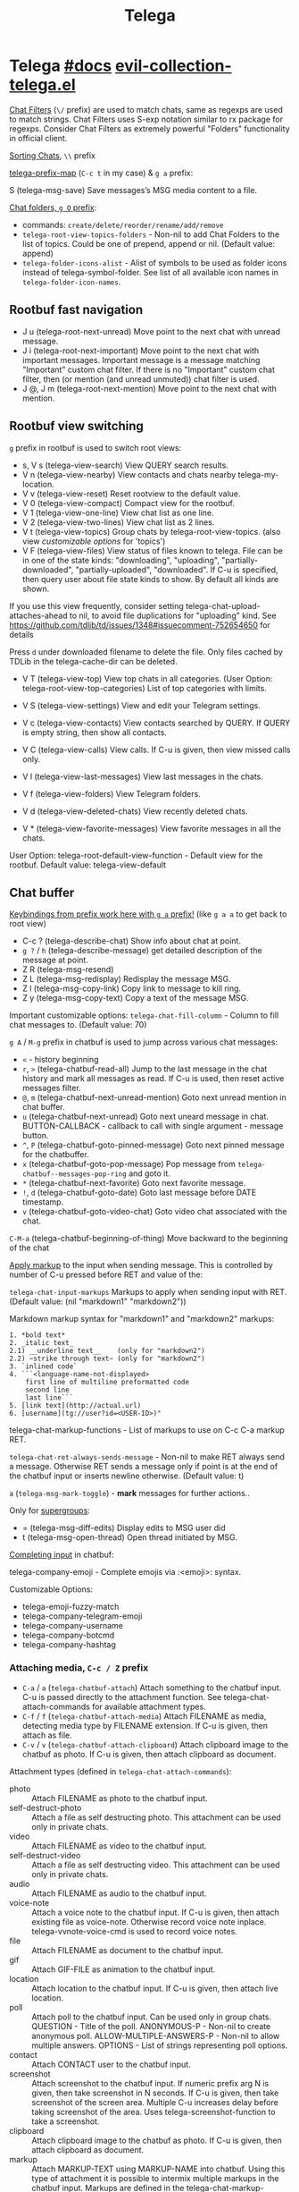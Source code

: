 #+TITLE: Telega

* Telega [[https://zevlg.github.io/telega.el/][#docs]] [[file:~/.emacs.d/.local/straight/repos/evil-collection/modes/telega/evil-collection-telega.el][evil-collection-telega.el]]
_Chat Filters_ (~\/~ prefix) are used to match chats, same as regexps are used to
match strings. Chat Filters uses S-exp notation similar to rx package for
regexps. Consider Chat Filters as extremely powerful "Folders" functionality in
official client.

_Sorting Chats_, ~\\~ prefix

[[elisp:(helpful-variable 'telega-prefix-map)][telega-prefix-map]] (~C-c t~ in my case) & ~g a~ prefix:

S (telega-msg-save) Save messages’s MSG media content to a file.

_Chat folders, ~g O~ prefix_:
- commands: ~create/delete/reorder/rename/add/remove~
- =telega-root-view-topics-folders= - Non-nil to add Chat Folders to the list of
  topics. Could be one of prepend, append or nil. (Default value: append)
- =telega-folder-icons-alist= - Alist of symbols to be used as folder icons
  instead of telega-symbol-folder. See list of all available icon names in
  =telega-folder-icon-names=.

** Rootbuf fast navigation
- J u (telega-root-next-unread) Move point to the next chat with unread message.
- J i (telega-root-next-important) Move point to the next chat with important
  messages. Important message is a message matching "Important" custom chat
  filter. If there is no "Important" custom chat filter, then (or mention (and
  unread unmuted)) chat filter is used.
- J @, J m (telega-root-next-mention) Move point to the next chat with mention.

** Rootbuf view switching
~g~ prefix in rootbuf is used to switch root views:

- s, V s (telega-view-search) View QUERY search results.
- V n (telega-view-nearby) View contacts and chats nearby telega-my-location.
- V v (telega-view-reset) Reset rootview to the default value.
- V 0 (telega-view-compact) Compact view for the rootbuf.
- V 1 (telega-view-one-line) View chat list as one line.
- V 2 (telega-view-two-lines) View chat list as 2 lines.
- V t (telega-view-topics) Group chats by telega-root-view-topics. (also view
  /customizable options/ for 'topics')
- V F (telega-view-files) View status of files known to telega. File can be in
  one of the state kinds: "downloading", "uploading", "partially-downloaded",
  "partially-uploaded", "downloaded". If C-u is specified, then query user about
  file state kinds to show. By default all kinds are shown.

If you use this view frequently, consider setting
telega-chat-upload-attaches-ahead to nil, to avoid file duplications for
"uploading" kind. See
https://github.com/tdlib/td/issues/1348#issuecomment-752654650 for details

Press ~d~ under downloaded filename to delete the file. Only files cached by TDLib
in the telega-cache-dir can be deleted.

- V T (telega-view-top) View top chats in all categories. (User Option:
  telega-root-view-top-categories) List of top categories with limits.

- V S (telega-view-settings) View and edit your Telegram settings.
- V c (telega-view-contacts) View contacts searched by QUERY. If QUERY is empty string, then show all contacts.
- V C (telega-view-calls) View calls. If C-u is given, then view missed calls only.
- V l (telega-view-last-messages) View last messages in the chats.
- V f (telega-view-folders) View Telegram folders.
- V d (telega-view-deleted-chats) View recently deleted chats.
- V * (telega-view-favorite-messages) View favorite messages in all the chats.

User Option: telega-root-default-view-function - Default view for the rootbuf. Default value: telega-view-default

** Chat buffer
_Keybindings from prefix work here with ~g a~ prefix!_ (like ~g a a~ to get back to
root view)

- C-c ? (telega-describe-chat) Show info about chat at point.
- ~g ?~ / ~h~ (telega-describe-message) get detailed description of the message
  at point.
- Z R (telega-msg-resend)
- Z L (telega-msg-redisplay) Redisplay the message MSG.
- Z l (telega-msg-copy-link) Copy link to message to kill ring.
- Z y (telega-msg-copy-text) Copy a text of the message MSG.

Important customizable options:
=telega-chat-fill-column= - Column to fill chat messages to. (Default value: 70)

~g A~ / ~M-g~ prefix in chatbuf is used to jump across various chat messages:
- ~<~ - history beginning
- ~r~, ~>~ (telega-chatbuf-read-all) Jump to the last message in the chat history
  and mark all messages as read. If C-u is used, then reset active messages
  filter.
- ~@~, ~m~ (telega-chatbuf-next-unread-mention) Goto next unread mention in chat
  buffer.
- ~u~ (telega-chatbuf-next-unread) Goto next uneard message in chat.
  BUTTON-CALLBACK - callback to call with single argument - message button.
- ~^~, ~P~ (telega-chatbuf-goto-pinned-message) Goto next pinned message for the
  chatbuffer.
- ~x~ (telega-chatbuf-goto-pop-message) Pop message from
  =telega-chatbuf--messages-pop-ring= and goto it.
- ~*~ (telega-chatbuf-next-favorite) Goto next favorite message.
- ~!~, ~d~ (telega-chatbuf-goto-date) Goto last message before DATE timestamp.
- ~v~ (telega-chatbuf-goto-video-chat) Goto video chat associated with the chat.

~C-M-a~ (telega-chatbuf-beginning-of-thing) Move backward to the beginning of the
chat

_Apply markup_ to the input when sending message. This is controlled by
number of C-u pressed before RET and value of the:

=telega-chat-input-markups= Markups to apply when sending input with RET. (Default
value: (nil "markdown1" "markdown2"))

Markdown markup syntax for "markdown1" and "markdown2" markups:
#+begin_src
1. *bold text*
2. _italic text_
2.1) __underline text__    (only for "markdown2")
2.2) ~strike through text~ (only for "markdown2")
3. `inlined code`
4. ```<language-name-not-displayed>
    first line of multiline preformatted code
    second line
    last line```
5. [link text](http://actual.url)
6. [username](tg://user?id=<USER-ID>)"
#+end_src

telega-chat-markup-functions - List of markups to use on C-c C-a markup RET.

=telega-chat-ret-always-sends-message= - Non-nil to make RET always send a
message. Otherwise RET sends a message only if point is at the end of the
chatbuf input or inserts newline otherwise. (Default value: t)

~a~ (=telega-msg-mark-toggle=) - *mark* messages for further actions..

Only for _supergroups_:
- = (telega-msg-diff-edits) Display edits to MSG user did
- t (telega-msg-open-thread) Open thread initiated by MSG.

_Completing input_ in chatbuf:

telega-company-emoji - Complete emojis via :<emoji>: syntax.

Customizable Options:
- telega-emoji-fuzzy-match
- telega-company-telegram-emoji
- telega-company-username
- telega-company-botcmd
- telega-company-hashtag

*** Attaching media, ~C-c / Z~ prefix
- ~C-a~ / ~a~ (=telega-chatbuf-attach=) Attach something to the chatbuf input. C-u is
  passed directly to the attachment function. See telega-chat-attach-commands
  for available attachment types.
- ~C-f~ / ~f~ (=telega-chatbuf-attach-media=) Attach FILENAME as media, detecting media
  type by FILENAME extension. If C-u is given, then attach as file.
- ~C-v~ / ~v~ (=telega-chatbuf-attach-clipboard=) Attach clipboard image to the chatbuf as
  photo. If C-u is given, then attach clipboard as document.

Attachment types (defined in =telega-chat-attach-commands=):
- photo :: Attach FILENAME as photo to the chatbuf input.
- self-destruct-photo :: Attach a file as self destructing photo. This
  attachment can be used only in private chats.
- video :: Attach FILENAME as video to the chatbuf input.
- self-destruct-video :: Attach a file as self destructing video. This
  attachment can be used only in private chats.
- audio :: Attach FILENAME as audio to the chatbuf input.
- voice-note :: Attach a voice note to the chatbuf input. If C-u is given, then
  attach existing file as voice-note. Otherwise record voice note inplace.
  telega-vvnote-voice-cmd is used to record voice notes.
- file :: Attach FILENAME as document to the chatbuf input.
- gif :: Attach GIF-FILE as animation to the chatbuf input.
- location :: Attach location to the chatbuf input. If C-u is given, then attach
  live location.
- poll :: Attach poll to the chatbuf input. Can be used only in group chats.
  QUESTION - Title of the poll. ANONYMOUS-P - Non-nil to create anonymous poll.
  ALLOW-MULTIPLE-ANSWERS-P - Non-nil to allow multiple answers. OPTIONS - List
  of strings representing poll options.
- contact :: Attach CONTACT user to the chatbuf input.
- screenshot :: Attach screenshot to the chatbuf input. If numeric prefix arg N
  is given, then take screenshot in N seconds. If C-u is given, then take
  screenshot of the screen area. Multiple C-u increases delay before taking
  screenshot of the area. Uses telega-screenshot-function to take a screenshot.
- clipboard :: Attach clipboard image to the chatbuf as photo. If C-u is given,
  then attach clipboard as document.
- markup :: Attach MARKUP-TEXT using MARKUP-NAME into chatbuf. Using this type
  of attachment it is possible to intermix multiple markups in the chatbuf
  input. Markups are defined in the telega-chat-markup-functions user option.
- scheduled :: Mark content as scheduled. Send following message at TIMESTAMP.
  If C-u is given and chat is private and online status of the corresponding
  user is known, then send message when user gets online.
- disable-notification :: Toggle disable-notification chat option for the
  subsequent chatbuf input. Use this attachment to disable/enable notification
  on the receiver side.
- enable-notification :: Toggle disable-notification chat option for the
  subsequent chatbuf input. Use this attachment to disable/enable notification
  on the receiver side.
- disable-webpage-preview :: Disable webpage preview for the following text
  message.
- code :: Interactively attach a code of the LANGUAGE into chatbuf input. For
  non-interactive code attach, use telega-mnz--chatbuf-attach-internal.
- Special :: attachment types are disable-webpage-preview, scheduled,
  disable-notification or enable-notification. They do not attach anything, but
  changes options on how to send the message. Use scheduled to schedule
  messages, disable-notification or enable-notification to trigger notification
  on receiver side and disable-webpage-preview to disable rich web page previews
  for URLs in the message text.

*** Replying and editing messages
- r (telega-msg-reply) to reply
- i (telega-msg-edit) accepts C-u prefix to edit message as-is without using
  markup attachment with markup name specified in this option.
- C-c C-k - cancel. With C-u prefix chatbuf's input is also canceled.
- M-n/p (telega-chatbuf-edit-next/prev) Edit message sent next/prev to currently
  editing. It is possible to edit message with markup text inside -
  =telega-msg-edit-markup-spec=

*** Forwarding messages
- R - telega-msg-forward-marked-or-at-point
- F - telega-msg-forward-marked-or-at-point-to-multiple-chats

_Options_ how you can affect the way a message is forwarded:
- ~C-u R~ - forward a message copy, it will look like you sent a message.
- ~C-u C-u R~ - forward a message copy deleting or replacing caption it has. Use
  this to forward media message with your own caption.

*** Deleting messages
- ~d d~, ~D~ - telega-msg-delete-marked-or-at-point
- ~B~ / ~d s~ (telega-msg-ban-sender) - _ban/report_ message sender (and delete all
  messages from this sender in the chat) when cursor is under the message.

telega can keep deleted messages visible until chatbuf is killed.
=telega-chat-show-deleted-messages-for= - Chat Filter for chats where to show
deleted messages in chatbuf. (Default value: nil)

For _example_, to show deleted messages in all chats except for "Saved Messages",
use next: ~(setq telega-chat-show-deleted-messages-for '(not saved-messages))~

*** Scheduling messages and reminders
C-c C-a scheduled RET, select date and time to schedule message at, type text of
a message and send it as always.

Message scheduled in "Saved Messages" chat is called _reminder_.

Whenever a scheduled message or reminder is sent, you get a special notification
marked with a 📅, so you don't get caught off-guard by messages you planned in
the past.

*** Navigating previous input
You can navigate your previous chatbuf input using commands:
- ~M-p~ (=telega-chatbuf-edit-prev=) Edit previously sent message. If C-u is given,
  then just copy last sent message.
- ~M-n~ (=telega-chatbuf-edit-next=) Edit message sent next to currently editing. If
  WITHOUT-AUX is specified with C-u, then instead of editing, just pop
  previously sent message as input.
- ~M-r~ (=telega-chatbuf-input-search=) Search for REGEX in chat input history.

While _searching input_, you can use M-p (telega-chatbuf--input-search-input-prev)
and M-n (telega-chatbuf--input-search-input-next) to cycle chatbuf input ring.

*** Sending messages via bots
If chatbuf input starts with @<botname> <query> and mentioned bot support inline
mode, then pressing TAB (telega-chatbuf-complete-or-next-link) will pop a
special buffer with the inline results to the bot inline <query>, you can use
these results to send a message via bot. Some useful bots with inline mode
support are:

- @gif To search and send animations
- @pic, @bing To search and send pictures
- @vid To search and send videos on YouTube
- @foursquare - To find and send places around the world
- etc

To find out is some bot supports inline mode or not, enter @<botname><SPC> in
chatbuf input and press TAB (telega-chatbuf-complete-or-next-link). If momentary
help is displayed, then this bot supports inline mode.

Customizable options for inline bots:
- =telega-known-inline-bots= - List of known bots for everyday use. (Default
  value: ("@gif" "@youtube" "@pic"))
- =telega-inline-query-window-select= - Non-nil to select window with inline
  query results. (Default value: t)

*** Filtering chat messages a.k.a. Shared Media
Message filtering means to show only some messages matching filter. Available
message filters are: scheduled, search, by-sender, hashtag, photo, photo-video,
url, doc, file, gif, audio, video, voice-note, video-note, voice-video-note,
chat-photo, call, missed-call, mention, unread-mention, failed-to-send, pinned.

Chatbuf uses next _bindings_ for message filtering:
- ~C-c /~ (telega-chatbuf-filter) Enable chat message filtering MSG-FILTER.
- ~_~, ~C-c C-c~ (telega-chatbuf-filter-cancel) Cancel any message filtering. If point
  is at some message, then keep point on this message after reseting.
- ~C-c C-r/s~ (telega-chatbuf-filter-search) Interactively search for
  messages in chatbuf. If C-u is given, then search for QUERY sent by some chat
  member, member name is queried.

*** Opening files using external programs
Document messages in Telegram has attached file in the message. You can use
=org-open-file= function for this. Behaviour is controlled by:

=telega-open-file-function= - Function to use to open files associated with
messages. Called with single argument - filename to open. Could be used to open
files in external programs. Set it to org-open-file to use Org mode to open
files. (Default value: find-file)

Setup to open some files in external applications might look like:
#+begin_src emacs-lisp
;; ("\\.pdf\\'" . default) is already member in `org-file-apps'
;; Use "xdg-open" to open files by default
(setcdr (assq t org-file-apps-gnu) 'browse-url-xdg-open)

(setq telega-open-file-function 'org-open-file)
#+end_src

If you also want to open non-document messages as file using
=telega-open-file-function= consider:

=telega-open-message-as-file= - List of message types to open as file using
telega-open-file-function. Supported message types are: photo, video, audio,
video-note, voice-note, animation. Document messages are always opens as file.
(Default value: nil)

Open urls using custom functions:

=telega-browse-url-alist= - Alist of custom url browse functions. Each element is
in form: (PREDICATE-OR-REGEX . FUNCTION). (Default value: nil)

*** Client side messages ignoring
In official telegram clients all messages in group chats are displayed even if
message has been sent by blocked sender (user or chat). telega has client side
message ignoring feature implemented. Ignoring messages can be done by adding
function into telega-msg-ignore-predicates. This function must accept single
argument - message, and return non-nil if messages should be ignored. For
example, to ignore messages from particular user with id=12345 you could add
next code:

#+begin_src emacs-lisp
(defun my-telega-ignore-12345-user (msg)
  (let ((sender (telega-msg-sender msg)))
    (and (telega-user-p sender)
       (= (plist-get sender :id) 12345))))

(add-hook 'telega-msg-ignore-predicates 'my-telega-ignore-12345-user)
#+end_src

Or to ignore messages from blocked senders (users or chats), just add:

: (add-hook 'telega-msg-ignore-predicates 'telega-msg-from-blocked-sender-p)

To view recently ignored messages use M-x telega-ignored-messages RET command.

*** Favorite messages
=telega-symbol-favorite= - Symbol to use for favorite messages, bookmarks.
(Default value: "🔖")

- ~s~ (telega-msg-favorite-toggle) - toggle message at point being favorite
- ~g A *~ (telega-chatbuf-next-favorite) - Goto next favorite message.
- ~v *~ (telega-view-favorite-messages) while in the root buffer - enable
  "Favorite Messages" Root View, to view all favorite messages in all chats,
** Calls & voice messages
telega-chat-call (no kbd) - Call to the user associated with the given private
CHAT.

Other voice call comands
- (telega-voip-accept) - Accept last incoming CALL.
- (telega-voip-buffer-show) - Show callbuf for the CALL.
- (telega-voip-discard) - Discard the CALL.

_Voice messages_:
- 0 (telega-msg--vvnote-stop) Stop playing media message.
- 1..9 (telega-msg--vvnote-rewind-part) Rewind to the N’s 10 part of the message dur...
- x (telega-msg--vvnote-play-speed-toggle) Toggle playback speed for the media message.
- > / . (telega-msg--vvnote-rewind-10-forward) Rewind 10 seconds forward.
- < / , (telega-msg--vvnote-rewind-10-backward) Rewind 10 seconds backward.

